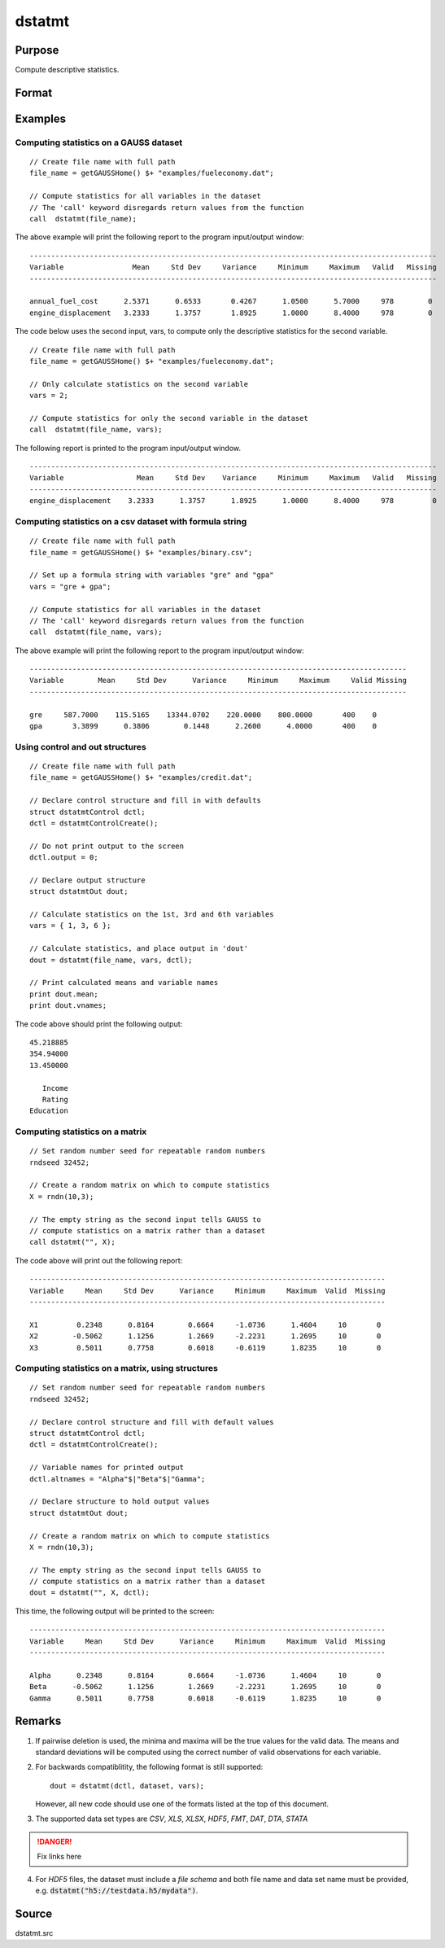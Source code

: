 
dstatmt
==============================================

Purpose
----------------

Compute descriptive statistics.

Format
----------------
.. function:: dstatmt(dataset[, vars[, ctl]])

    :param dataset: name of data set. If *dataset* is null or 0, *vars* will be assumed to be a matrix containing the data.
    :type dataset: string

    :param vars: Optional input. the variables. If *dataset* contains the name of a data set, *vars* will be interpreted as:
        If *dataset* is null or 0, *vars* will be interpreted as:

        - Kx1 string array, names of variables.
        - OR
        - Kx1 numeric vector, indices of variables.
        - OR
        - formula string. e.g. :code:`"PAY + WT"` or :code:`". - sex"`

    :type vars: string or string array

    :param ctl: instance of a dstatmtControl structure containing the following members:

        .. list-table::
            :widths: auto
    
            * - ctl.altnames
              - Kx1 string array of alternate variable names to be used if a matrix in memory is analyzed (i.e., dataset is a null string or 0). Default = "".
            * - *ctl.maxbytes*
              - scalar, the maximum numberof bytes to be read per iteration of the read loop. Default = 1e9.
            * - *ctl.vartype*
              - scalar, unused in dstatmt.
            * - *ctl.miss*
              - scalar, default 0.
                  
                  :0: there are no missing values (fastest).
                  :1: listwise deletion, drop arow if any missings occur in it.
                  :2: pairwise deletion.
    
            * - *ctl.row*
              - scalar, the number of rows to read per iteration of the read loop.If 0, (default) the number of rows will be calculated using *ctl.maxbytes* and *maxvec*.
            * - *ctl.output*
              - scalar, controls output, default 1.
              
                  :1: print output table.
                  :0: do not print output.
    
        These can be any size subset of the variables in the data set and can be in any order. If a scalar 0 is passed, all columns of the data set will be used.

    :type ctl: Optional input

    :returns: dout (*struct*) instance of :class:`dstatmtOut` struct
        structure containing the following members:

        .. csv-table::
            :widths: auto
    
            * - dout.vnames
              - Kx1 string array, the names of the variablesused in the statistics.
            * - dout.mean
              - Kx1 vector, means.
            * - dout.var
              - Kx1 vector, variance.
            * - dout.std
              - Kx1 vector, standard deviation.
            * - dout.min
              - Kx1 vector, minima.
            * - dout.max
              - Kx1 vector, maxima.
            * - dout.valid
              - Kx1 vector, the number of valid cases.
            * - dout.missing
              - Kx1 vector, the number of missing cases.
            * - dout.errcode
              - scalar, error code, 0 if successful; otherwise, one of the following:
    
                  :2: Can't open file.
                  :7: Too many missings - no data left after packing.
                  :9: *altnames* member of :class:`dstatmtControl` structure wrong size.
                  :10: *vartype* member of :class:`dstatmtControl` structure wrong size.

Examples
----------------

Computing statistics on a GAUSS dataset
+++++++++++++++++++++++++++++++++++++++

::

    // Create file name with full path
    file_name = getGAUSSHome() $+ "examples/fueleconomy.dat";
    
    // Compute statistics for all variables in the dataset
    // The 'call' keyword disregards return values from the function
    call  dstatmt(file_name);

The above example will print the following report to the program input/output window:

::

    -----------------------------------------------------------------------------------------------
    Variable                Mean     Std Dev     Variance     Minimum     Maximum   Valid   Missing
    -----------------------------------------------------------------------------------------------
    
    annual_fuel_cost      2.5371      0.6533       0.4267      1.0500      5.7000     978        0 
    engine_displacement   3.2333      1.3757       1.8925      1.0000      8.4000     978        0

The code below uses the second input, vars, to compute only the descriptive statistics for
the second variable.

::

    // Create file name with full path
    file_name = getGAUSSHome() $+ "examples/fueleconomy.dat";
    
    // Only calculate statistics on the second variable
    vars = 2;
    
    // Compute statistics for only the second variable in the dataset
    call  dstatmt(file_name, vars);

The following report is printed to the program input/output window.

::

    -----------------------------------------------------------------------------------------------
    Variable                 Mean     Std Dev    Variance     Minimum     Maximum   Valid   Missing
    -----------------------------------------------------------------------------------------------
    engine_displacement    3.2333      1.3757      1.8925      1.0000      8.4000     978         0

Computing statistics on a csv dataset with formula string
+++++++++++++++++++++++++++++++++++++++++++++++++++++++++

::

    // Create file name with full path
    file_name = getGAUSSHome() $+ "examples/binary.csv";
    
    // Set up a formula string with variables "gre" and "gpa"
    vars = "gre + gpa"; 
    					
    // Compute statistics for all variables in the dataset
    // The 'call' keyword disregards return values from the function
    call  dstatmt(file_name, vars);

The above example will print the following report to the program input/output window:

::

    ----------------------------------------------------------------------------------------
    Variable        Mean     Std Dev      Variance     Minimum     Maximum     Valid Missing
    ----------------------------------------------------------------------------------------
    
    gre     587.7000    115.5165    13344.0702    220.0000    800.0000       400    0 
    gpa       3.3899      0.3806        0.1448      2.2600      4.0000       400    0

Using control and out structures
++++++++++++++++++++++++++++++++

::

    // Create file name with full path
    file_name = getGAUSSHome() $+ "examples/credit.dat";
    
    // Declare control structure and fill in with defaults
    struct dstatmtControl dctl;
    dctl = dstatmtControlCreate();
    
    // Do not print output to the screen
    dctl.output = 0;
    
    // Declare output structure
    struct dstatmtOut dout;
    
    // Calculate statistics on the 1st, 3rd and 6th variables
    vars = { 1, 3, 6 };
    
    // Calculate statistics, and place output in 'dout'
    dout = dstatmt(file_name, vars, dctl);
    
    // Print calculated means and variable names
    print dout.mean;
    print dout.vnames;

The code above should print the following output:

::

    45.218885 
    354.94000 
    13.450000 
    
       Income 
       Rating 
    Education

Computing statistics on a matrix
++++++++++++++++++++++++++++++++

::

    // Set random number seed for repeatable random numbers
    rndseed 32452;
    
    // Create a random matrix on which to compute statistics
    X = rndn(10,3);
    
    // The empty string as the second input tells GAUSS to
    // compute statistics on a matrix rather than a dataset
    call dstatmt("", X);

The code above will print out the following report:

::

    -----------------------------------------------------------------------------------
    Variable     Mean     Std Dev      Variance     Minimum     Maximum  Valid  Missing
    -----------------------------------------------------------------------------------
    
    X1         0.2348      0.8164        0.6664     -1.0736      1.4604     10       0 
    X2        -0.5062      1.1256        1.2669     -2.2231      1.2695     10       0 
    X3         0.5011      0.7758        0.6018     -0.6119      1.8235     10       0

Computing statistics on a matrix, using structures
++++++++++++++++++++++++++++++++++++++++++++++++++

::

    // Set random number seed for repeatable random numbers
    rndseed 32452;
    
    // Declare control structure and fill with default values
    struct dstatmtControl dctl;
    dctl = dstatmtControlCreate();
    
    // Variable names for printed output
    dctl.altnames = "Alpha"$|"Beta"$|"Gamma";
    
    // Declare structure to hold output values
    struct dstatmtOut dout;
    
    // Create a random matrix on which to compute statistics
    X = rndn(10,3);
    
    // The empty string as the second input tells GAUSS to
    // compute statistics on a matrix rather than a dataset
    dout = dstatmt("", X, dctl);

This time, the following output will be printed to the screen:

::

    -----------------------------------------------------------------------------------
    Variable     Mean     Std Dev      Variance     Minimum     Maximum  Valid  Missing
    -----------------------------------------------------------------------------------
    
    Alpha      0.2348      0.8164        0.6664     -1.0736      1.4604     10       0 
    Beta      -0.5062      1.1256        1.2669     -2.2231      1.2695     10       0 
    Gamma      0.5011      0.7758        0.6018     -0.6119      1.8235     10       0

Remarks
-------

1. If pairwise deletion is used, the minima and maxima will be the true
   values for the valid data. The means and standard deviations will be
   computed using the correct number of valid observations for each
   variable.

2. For backwards compatiblitity, the following format is still
   supported:

   ::

      dout = dstatmt(dctl, dataset, vars);

   However, all new code should use one of the formats listed at the top
   of this document.

3. The supported data set types are `CSV`, `XLS`, `XLSX`, `HDF5`, `FMT`, `DAT`, `DTA`, `STATA`


.. DANGER:: Fix links here

4. For `HDF5` files, the dataset must include a `file schema` and both file name and data set name must be provided, e.g.
   :code:`dstatmt("h5://testdata.h5/mydata")`.

Source
------

dstatmt.src

.. seealso:: Functions :func:`dstatmtControlCreate`, `formula string`

